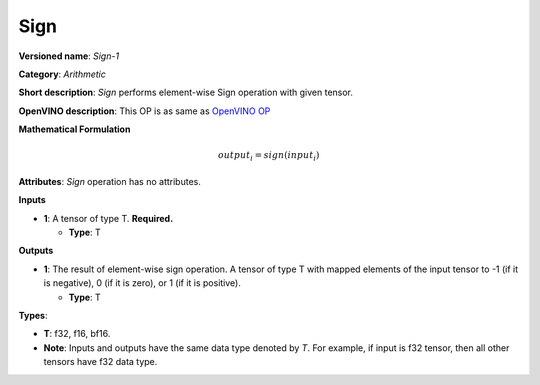 .. SPDX-FileCopyrightText: 2022 Intel Corporation
..
.. SPDX-License-Identifier: CC-BY-4.0

----
Sign
----

**Versioned name**: *Sign-1*

**Category**: *Arithmetic*

**Short description**: *Sign* performs element-wise Sign operation with given
tensor.

**OpenVINO description**: This OP is as same as `OpenVINO OP
<https://docs.openvino.ai/2021.4/openvino_docs_ops_arithmetic_Sign_1.html>`__


**Mathematical Formulation**

.. math::
    output_{i} = sign( input_{i} )

**Attributes**: *Sign* operation has no attributes.

**Inputs**

* **1**: A tensor of type T. **Required.**

  * **Type**: T

**Outputs**

* **1**: The result of element-wise sign operation. A tensor of type T with
  mapped elements of the input tensor to -1 (if it is negative),
  0 (if it is zero), or 1 (if it is positive).

  * **Type**: T

**Types**:

* **T**: f32, f16, bf16.
* **Note**: Inputs and outputs have the same data type denoted by *T*. For
  example, if input is f32 tensor, then all other tensors have f32 data type.
